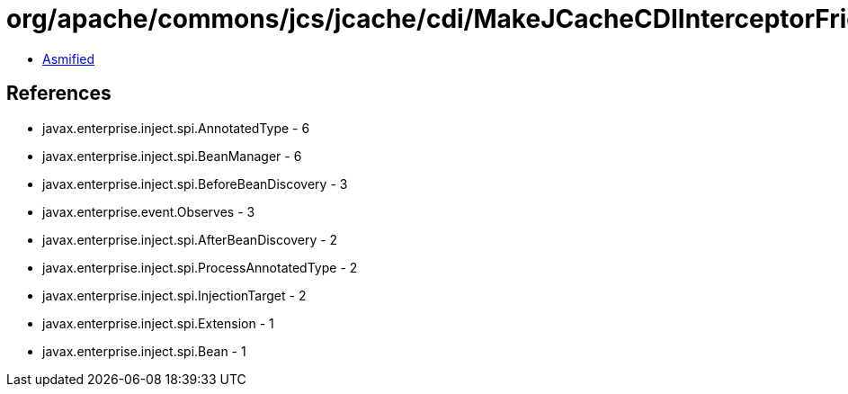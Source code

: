 = org/apache/commons/jcs/jcache/cdi/MakeJCacheCDIInterceptorFriendly.class

 - link:MakeJCacheCDIInterceptorFriendly-asmified.java[Asmified]

== References

 - javax.enterprise.inject.spi.AnnotatedType - 6
 - javax.enterprise.inject.spi.BeanManager - 6
 - javax.enterprise.inject.spi.BeforeBeanDiscovery - 3
 - javax.enterprise.event.Observes - 3
 - javax.enterprise.inject.spi.AfterBeanDiscovery - 2
 - javax.enterprise.inject.spi.ProcessAnnotatedType - 2
 - javax.enterprise.inject.spi.InjectionTarget - 2
 - javax.enterprise.inject.spi.Extension - 1
 - javax.enterprise.inject.spi.Bean - 1
